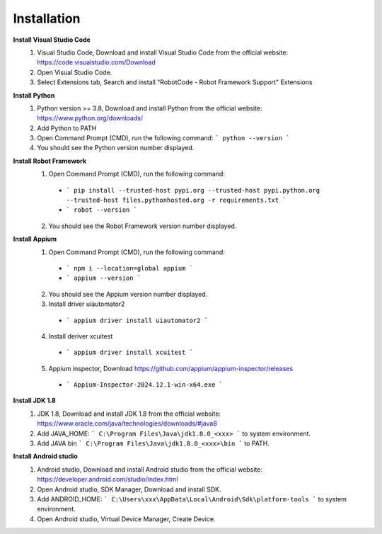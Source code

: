 =========================
Installation
=========================

**Install Visual Studio Code**
  1. Visual Studio Code, Download and install Visual Studio Code from the official website: https://code.visualstudio.com/Download
  2. Open Visual Studio Code.
  3. Select Extensions tab, Search and install "RobotCode - Robot Framework Support" Extensions

**Install Python**
  1. Python version >= 3.8, Download and install Python from the official website: https://www.python.org/downloads/
  2. Add Python to PATH
  3. Open Command Prompt (CMD), run the following command: ``` python --version ```
  4. You should see the Python version number displayed.

**Install Robot Framework**
  1. Open Command Prompt (CMD), run the following command:
    - ``` pip install --trusted-host pypi.org --trusted-host pypi.python.org --trusted-host files.pythonhosted.org -r requirements.txt ```
    - ``` robot --version ```
  2. You should see the Robot Framework version number displayed.

**Install Appium**
  1. Open Command Prompt (CMD), run the following command: 
    - ``` npm i --location=global appium ```
    - ``` appium --version ```
  2. You should see the Appium version number displayed.
  3. Install driver uiautomator2
    - ``` appium driver install uiautomator2 ```
  4. Install deriver xcuitest
    - ``` appium driver install xcuitest ```
  5. Appium inspector, Download https://github.com/appium/appium-inspector/releases
    - ``` Appium-Inspector-2024.12.1-win-x64.exe ```

**Install JDK 1.8**
  1. JDK 1.8, Download and install JDK 1.8 from the official website: https://www.oracle.com/java/technologies/downloads/#java8
  2. Add JAVA_HOME: ``` C:\Program Files\Java\jdk1.8.0_<xxx> ``` to system environment.
  3. Add JAVA bin ``` C:\Program Files\Java\jdk1.8.0_<xxx>\bin ``` to PATH.

**Install Android studio**
  1. Android studio, Download and install Android studio from the official website: https://developer.android.com/studio/index.html
  2. Open Android studio, SDK Manager, Download and install SDK.
  3. Add ANDROID_HOME: ``` C:\Users\xxx\AppData\Local\Android\Sdk\platform-tools ``` to system environment.
  4. Open Android studio, Virtual Device Manager, Create Device.
